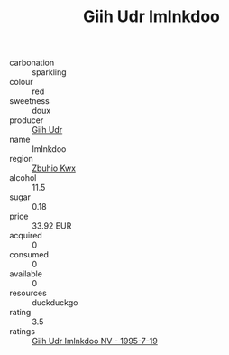 :PROPERTIES:
:ID:                     4bff87c6-9279-4afe-aeb6-882dcbae052c
:END:
#+TITLE: Giih Udr Imlnkdoo 

- carbonation :: sparkling
- colour :: red
- sweetness :: doux
- producer :: [[id:38c8ce93-379c-4645-b249-23775ff51477][Giih Udr]]
- name :: Imlnkdoo
- region :: [[id:36bcf6d4-1d5c-43f6-ac15-3e8f6327b9c4][Zbuhio Kwx]]
- alcohol :: 11.5
- sugar :: 0.18
- price :: 33.92 EUR
- acquired :: 0
- consumed :: 0
- available :: 0
- resources :: duckduckgo
- rating :: 3.5
- ratings :: [[id:d24d271e-19ed-461f-a16e-85f4e9f10d2e][Giih Udr Imlnkdoo NV - 1995-7-19]]


